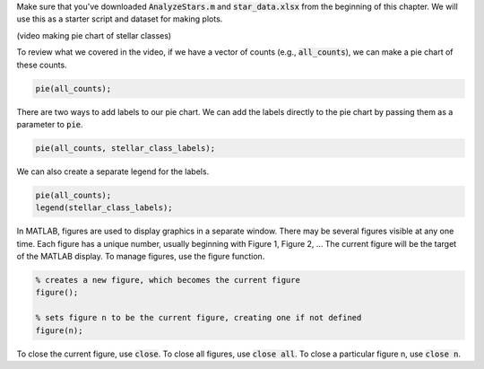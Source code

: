 Make sure that you've downloaded :code:`AnalyzeStars.m` and :code:`star_data.xlsx` from the beginning of this chapter. We will use this as a starter script and dataset for making plots.

(video making pie chart of stellar classes)

To review what we covered in the video, if we have a vector of counts (e.g., :code:`all_counts`), we can make a pie chart of these counts.

.. code-block:: matlab

    pie(all_counts);

There are two ways to add labels to our pie chart. We can add the labels directly to the pie chart by passing them as a parameter to :code:`pie`.

.. code-block:: matlab

    pie(all_counts, stellar_class_labels);
    
We can also create a separate legend for the labels.

.. code-block:: matlab

    pie(all_counts);
    legend(stellar_class_labels);
    
In MATLAB, figures are used to display graphics in a separate window. There may be several figures visible at any one time. Each figure has a unique number, usually beginning with Figure 1, Figure 2, … The current figure will be the target of the MATLAB display. To manage figures, use the figure function.

.. code-block:: matlab

    % creates a new figure, which becomes the current figure
    figure();

    % sets figure n to be the current figure, creating one if not defined
    figure(n);
    
To close the current figure, use :code:`close`. To close all figures, use :code:`close all`. To close a particular figure n, use :code:`close n`.

.. mchoice:: ch06_03_ex_figure
  Consider the following code.

  .. code-block:: matlab

    figure();
    plot(mass, magnitude);

    figure();
    scatter(magnitude, planets);
    
  If you run this script, Figure 2 is a scatter plot of :code:`magnitude` v. :code:`planets`. Now, suppose you type the following into the command window:

  .. code-block:: matlab

    figure(2);
    plot(mass, planets);

  What happened to Figure 2?

  :answer_a: Figure 2 remains unchanged.
  :answer_b: The original Figure 2 was replaced by the new :code:`figure(2)` command.
  :correct: b
  :feedback_a: Oops! Calling :code:`figure(2)` again will overwrite the existing Figure 2.
  :feedback_b: Correct! The original figure gets replaced by MATLAB when you call :code:`figure(2)` a second time.

